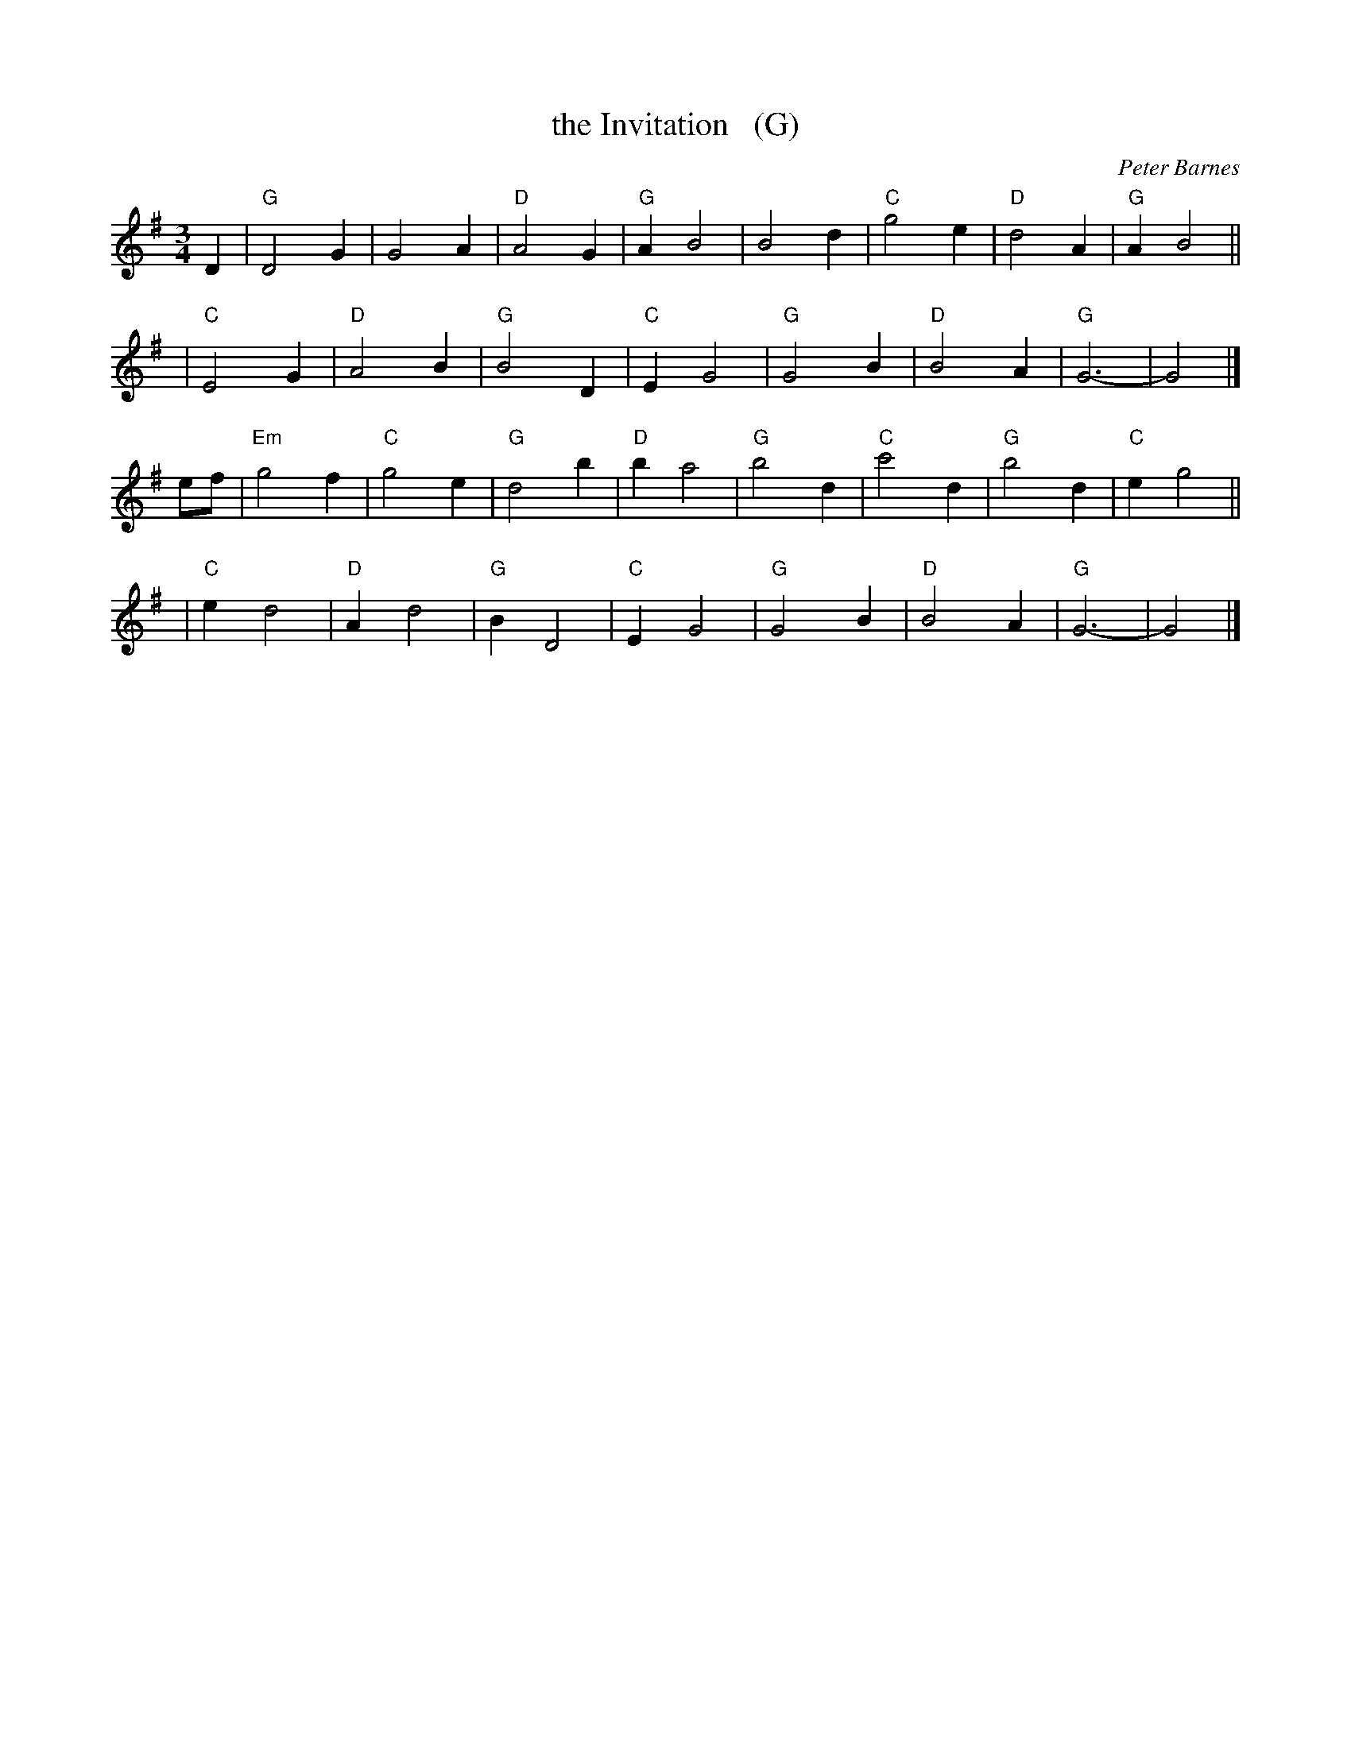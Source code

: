 X: 1
T: the Invitation   (G)
C: Peter Barnes
R: waltz
Z: 2014 John Chambers <jc:trillian.mit.edu>
M: 3/4
L: 1/4
K: G
D |\
"G"D2G | G2A | "D"A2G | "G"AB2 |\
B2d | "C"g2e | "D"d2A | "G"AB2 ||
y2 |\
"C"E2G | "D"A2B | "G"B2D | "C"EG2 |\
"G"G2B | "D"B2A | "G"G3- | G2 |]
e/f/ |\
"Em"g2f | "C"g2e | "G"d2b | "D"ba2 |\
"G"b2d | "C"c'2d | "G"b2d | "C"eg2 ||
y2 |\
"C"ed2 | "D"Ad2 | "G"BD2 | "C"EG2 |\
"G"G2B | "D"B2A | "G"G3- | G2 |]
